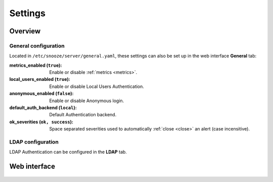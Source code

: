 .. _settings:

========
Settings
========

Overview
========

General configuration
---------------------

Located in ``/etc/snooze/server/general.yaml``, these settings can also be set up in the web interface **General** tab:

:metrics_enabled (``true``): Enable or disable :ref:`metrics <metrics>`.
:local_users_enabled (``true``): Enable or disable Local Users Authentication.
:anonymous_enabled (``false``): Enable or disable Anonymous login.
:default_auth_backend (``local``): Default Authentication backend.
:ok_severities (``ok, success``): Space separated severities used to automatically :ref:`close <close>` an alert (case incensitive).

LDAP configuration
------------------

.. _ldap:

LDAP Authentication can be configured in the **LDAP** tab.

Web interface
=============

.. figure:: images/web_settings_general.png
    :align: center
